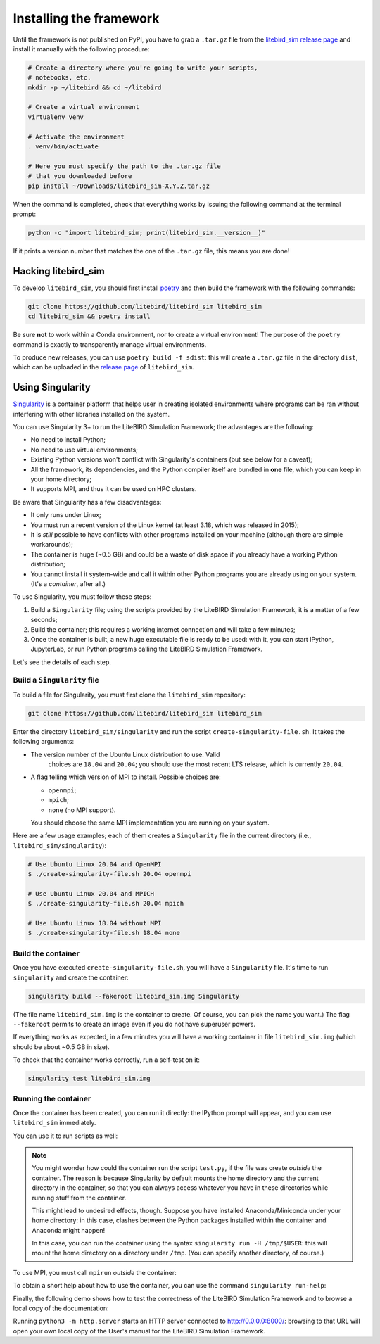.. _installation_procedure:

Installing the framework
========================

Until the framework is not published on PyPI, you have to grab a
``.tar.gz`` file from the `litebird_sim release page
<https://github.com/litebird/litebird_sim/releases>`_ and install it
manually with the following procedure:

.. code-block:: text

   # Create a directory where you're going to write your scripts,
   # notebooks, etc.
   mkdir -p ~/litebird && cd ~/litebird

   # Create a virtual environment
   virtualenv venv

   # Activate the environment
   . venv/bin/activate

   # Here you must specify the path to the .tar.gz file
   # that you downloaded before
   pip install ~/Downloads/litebird_sim-X.Y.Z.tar.gz

When the command is completed, check that everything works by issuing
the following command at the terminal prompt:

.. code-block:: text

   python -c "import litebird_sim; print(litebird_sim.__version__)"

If it prints a version number that matches the one of the ``.tar.gz``
file, this means you are done!


Hacking litebird_sim
--------------------

To develop ``litebird_sim``, you should first install `poetry
<https://poetry.eustace.io/>`_ and then build the framework with the
following commands:

.. code-block:: text

   git clone https://github.com/litebird/litebird_sim litebird_sim
   cd litebird_sim && poetry install

Be sure **not** to work within a Conda environment, nor to create a
virtual environment! The purpose of the ``poetry`` command is exactly
to transparently manage virtual environments.

To produce new releases, you can use ``poetry build -f sdist``: this
will create a ``.tar.gz`` file in the directory ``dist``, which can be
uploaded in the `release page
<https://github.com/litebird/litebird_sim/releases>`_ of
``litebird_sim``.


Using Singularity
-----------------

`Singularity <https://sylabs.io/docs/>`_ is a container platform that
helps user in creating isolated environments where programs can be ran
without interfering with other libraries installed on the system.

You can use Singularity 3+ to run the LiteBIRD Simulation Framework;
the advantages are the following:

- No need to install Python;
- No need to use virtual environments;
- Existing Python versions won't conflict with Singularity's
  containers (but see below for a caveat);
- All the framework, its dependencies, and the Python compiler itself
  are bundled in **one** file, which you can keep in your home
  directory;
- It supports MPI, and thus it can be used on HPC clusters.

Be aware that Singularity has a few disadvantages:

- It only runs under Linux;
- You must run a recent version of the Linux kernel (at least 3.18,
  which was released in 2015);
- It is *still* possible to have conflicts with other programs
  installed on your machine (although there are simple workarounds);
- The container is huge (~0.5 GB) and could be a waste of disk space
  if you already have a working Python distribution;
- You cannot install it system-wide and call it within other Python
  programs you are already using on your system. (It's a *container*,
  after all.)

To use Singularity, you must follow these steps:

1. Build a ``Singularity`` file; using the scripts provided by the
   LiteBIRD Simulation Framework, it is a matter of a few seconds;

2. Build the container; this requires a working internet connection
   and will take a few minutes;

3. Once the container is built, a new huge executable file is ready to
   be used: with it, you can start IPython, JupyterLab, or run Python
   programs calling the LiteBIRD Simulation Framework.

Let's see the details of each step.

Build a ``Singularity`` file
~~~~~~~~~~~~~~~~~~~~~~~~~~~~

To build a file for Singularity, you must first clone the
``litebird_sim`` repository:

.. code-block:: text

   git clone https://github.com/litebird/litebird_sim litebird_sim

Enter the directory ``litebird_sim/singularity`` and run the script
``create-singularity-file.sh``. It takes the following arguments:

- The version number of the Ubuntu Linux distribution to use. Valid
    choices are ``18.04`` and ``20.04``; you should use the most
    recent LTS release, which is currently ``20.04``.

- A flag telling which version of MPI to install. Possible choices
  are:

  - ``openmpi``;
  - ``mpich``;
  - ``none`` (no MPI support).

  You should choose the same MPI implementation you are running on
  your system.

Here are a few usage examples; each of them creates a ``Singularity``
file in the current directory (i.e., ``litebird_sim/singularity``):

.. code-block:: text

   # Use Ubuntu Linux 20.04 and OpenMPI
   $ ./create-singularity-file.sh 20.04 openmpi

   # Use Ubuntu Linux 20.04 and MPICH
   $ ./create-singularity-file.sh 20.04 mpich

   # Use Ubuntu Linux 18.04 without MPI
   $ ./create-singularity-file.sh 18.04 none
   
Build the container
~~~~~~~~~~~~~~~~~~~

Once you have executed ``create-singularity-file.sh``, you will have a
``Singularity`` file. It's time to run ``singularity`` and create the
container:

.. code-block:: text

   singularity build --fakeroot litebird_sim.img Singularity

(The file name ``litebird_sim.img`` is the container to create. Of
course, you can pick the name you want.) The flag ``--fakeroot``
permits to create an image even if you do not have superuser powers.

If everything works as expected, in a few minutes you will have a
working container in file ``litebird_sim.img`` (which should be about
~0.5 GB in size).

To check that the container works correctly, run a self-test on it:

.. code-block:: text

   singularity test litebird_sim.img


Running the container
~~~~~~~~~~~~~~~~~~~~~

Once the container has been created, you can run it directly: the
IPython prompt will appear, and you can use ``litebird_sim``
immediately.

.. asciinema:: singularity_demo1.cast
   :preload: 1

You can use it to run scripts as well:

.. asciinema:: singularity_demo2.cast
   :preload: 1

.. note::

   You might wonder how could the container run the script
   ``test.py``, if the file was create *outside* the container. The
   reason is because Singularity by default mounts the home directory
   and the current directory in the container, so that you can always
   access whatever you have in these directories while running stuff
   from the container.

   This might lead to undesired effects, though. Suppose you have
   installed Anaconda/Miniconda under your home directory: in this
   case, clashes between the Python packages installed within the
   container and Anaconda might happen!

   In this case, you can run the container using the syntax
   ``singularity run -H /tmp/$USER``: this will mount the home
   directory on a directory under ``/tmp``. (You can specify another
   directory, of course.)
             
To use MPI, you must call ``mpirun`` *outside* the container:

.. asciinema:: singularity_demo3.cast
   :preload: 1

To obtain a short help about how to use the container, you can use the
command ``singularity run-help``:

.. asciinema:: singularity_help.cast
   :preload: 1

Finally, the following demo shows how to test the correctness of the
LiteBIRD Simulation Framework and to browse a local copy of the
documentation:

.. asciinema:: singularity_shell.cast
   :preload: 1

Running ``python3 -m http.server`` starts an HTTP server connected to
http://0.0.0.0:8000/: browsing to that URL will open your own local
copy of the User's manual for the LiteBIRD Simulation Framework.
